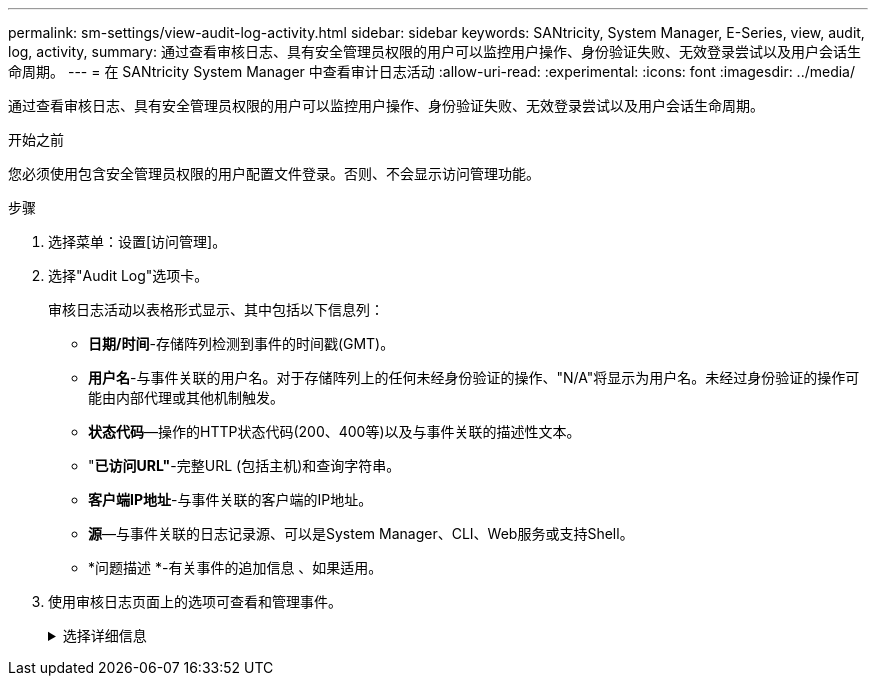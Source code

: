 ---
permalink: sm-settings/view-audit-log-activity.html 
sidebar: sidebar 
keywords: SANtricity, System Manager, E-Series, view, audit, log, activity, 
summary: 通过查看审核日志、具有安全管理员权限的用户可以监控用户操作、身份验证失败、无效登录尝试以及用户会话生命周期。 
---
= 在 SANtricity System Manager 中查看审计日志活动
:allow-uri-read: 
:experimental: 
:icons: font
:imagesdir: ../media/


[role="lead"]
通过查看审核日志、具有安全管理员权限的用户可以监控用户操作、身份验证失败、无效登录尝试以及用户会话生命周期。

.开始之前
您必须使用包含安全管理员权限的用户配置文件登录。否则、不会显示访问管理功能。

.步骤
. 选择菜单：设置[访问管理]。
. 选择"Audit Log"选项卡。
+
审核日志活动以表格形式显示、其中包括以下信息列：

+
** *日期/时间*-存储阵列检测到事件的时间戳(GMT)。
** *用户名*-与事件关联的用户名。对于存储阵列上的任何未经身份验证的操作、"N/A"将显示为用户名。未经过身份验证的操作可能由内部代理或其他机制触发。
** *状态代码*—操作的HTTP状态代码(200、400等)以及与事件关联的描述性文本。
** "*已访问URL"*-完整URL (包括主机)和查询字符串。
** *客户端IP地址*-与事件关联的客户端的IP地址。
** *源*—与事件关联的日志记录源、可以是System Manager、CLI、Web服务或支持Shell。
** *问题描述 *-有关事件的追加信息 、如果适用。


. 使用审核日志页面上的选项可查看和管理事件。
+
.选择详细信息
[%collapsible]
====
[cols="25h,~"]
|===
| 选择 | Description 


 a| 
显示事件
 a| 
按日期范围(过去24小时、过去7天、过去30天或自定义日期范围)显示的限制事件。



 a| 
筛选器
 a| 
限制按字段中输入的字符显示的事件。请使用引号("")来精确匹配字词、输入`或`返回一个或多个字词、或者输入短划线(-)来省略字词。



 a| 
刷新
 a| 
选择*刷新*可将页面更新为最新事件。



 a| 
查看/编辑设置
 a| 
选择*查看/编辑设置*以打开一个对话框、在此可以指定完整的日志策略以及要记录的操作级别。



 a| 
删除事件
 a| 
选择*删除*以打开一个对话框、在此可以从页面中删除旧事件。



 a| 
显示/隐藏列
 a| 
单击*显示/隐藏*列图标image:../media/sam-1140-ss-access-columns.gif["显示/隐藏列"]以选择要在表中显示的其他列。其他列包括：

** *方法*- HTTP方法(例如POST、GET、DELETE等)。
** *已执行命令行界面命令*—为安全命令行界面请求执行的命令行界面命令(语法)。
** *命令行界面返回状态*—命令行界面状态代码或客户端请求输入文件。
** *符号操作步骤 *—符号操作步骤 已执行。
** * SSH事件类型*-安全Shell (SSH)事件类型、例如login、logout和login_fail。
** * SSH会话PID*—SSH会话的进程ID号。
** * SSH会话持续时间*-用户登录的秒数。
** *身份验证类型*-类型可以包括本地用户、LDAP、SAML和访问令牌。
** *身份验证ID*-已身份验证会话的ID。




 a| 
切换列筛选器
 a| 
单击*切换*图标image:../media/sam-1140-ss-access-toggle.gif["切换"]打开每列的过滤字段。在列字段中输入字符、以限制这些字符显示的事件。再次单击图标以关闭筛选字段。



 a| 
撤消更改
 a| 
单击*Undo*图标image:../media/sam-1140-ss-access-undo.gif["撤消"]可将表恢复为默认配置。



 a| 
导出
 a| 
单击*导出*将表数据保存到逗号分隔值(CSV)文件。

|===
====

